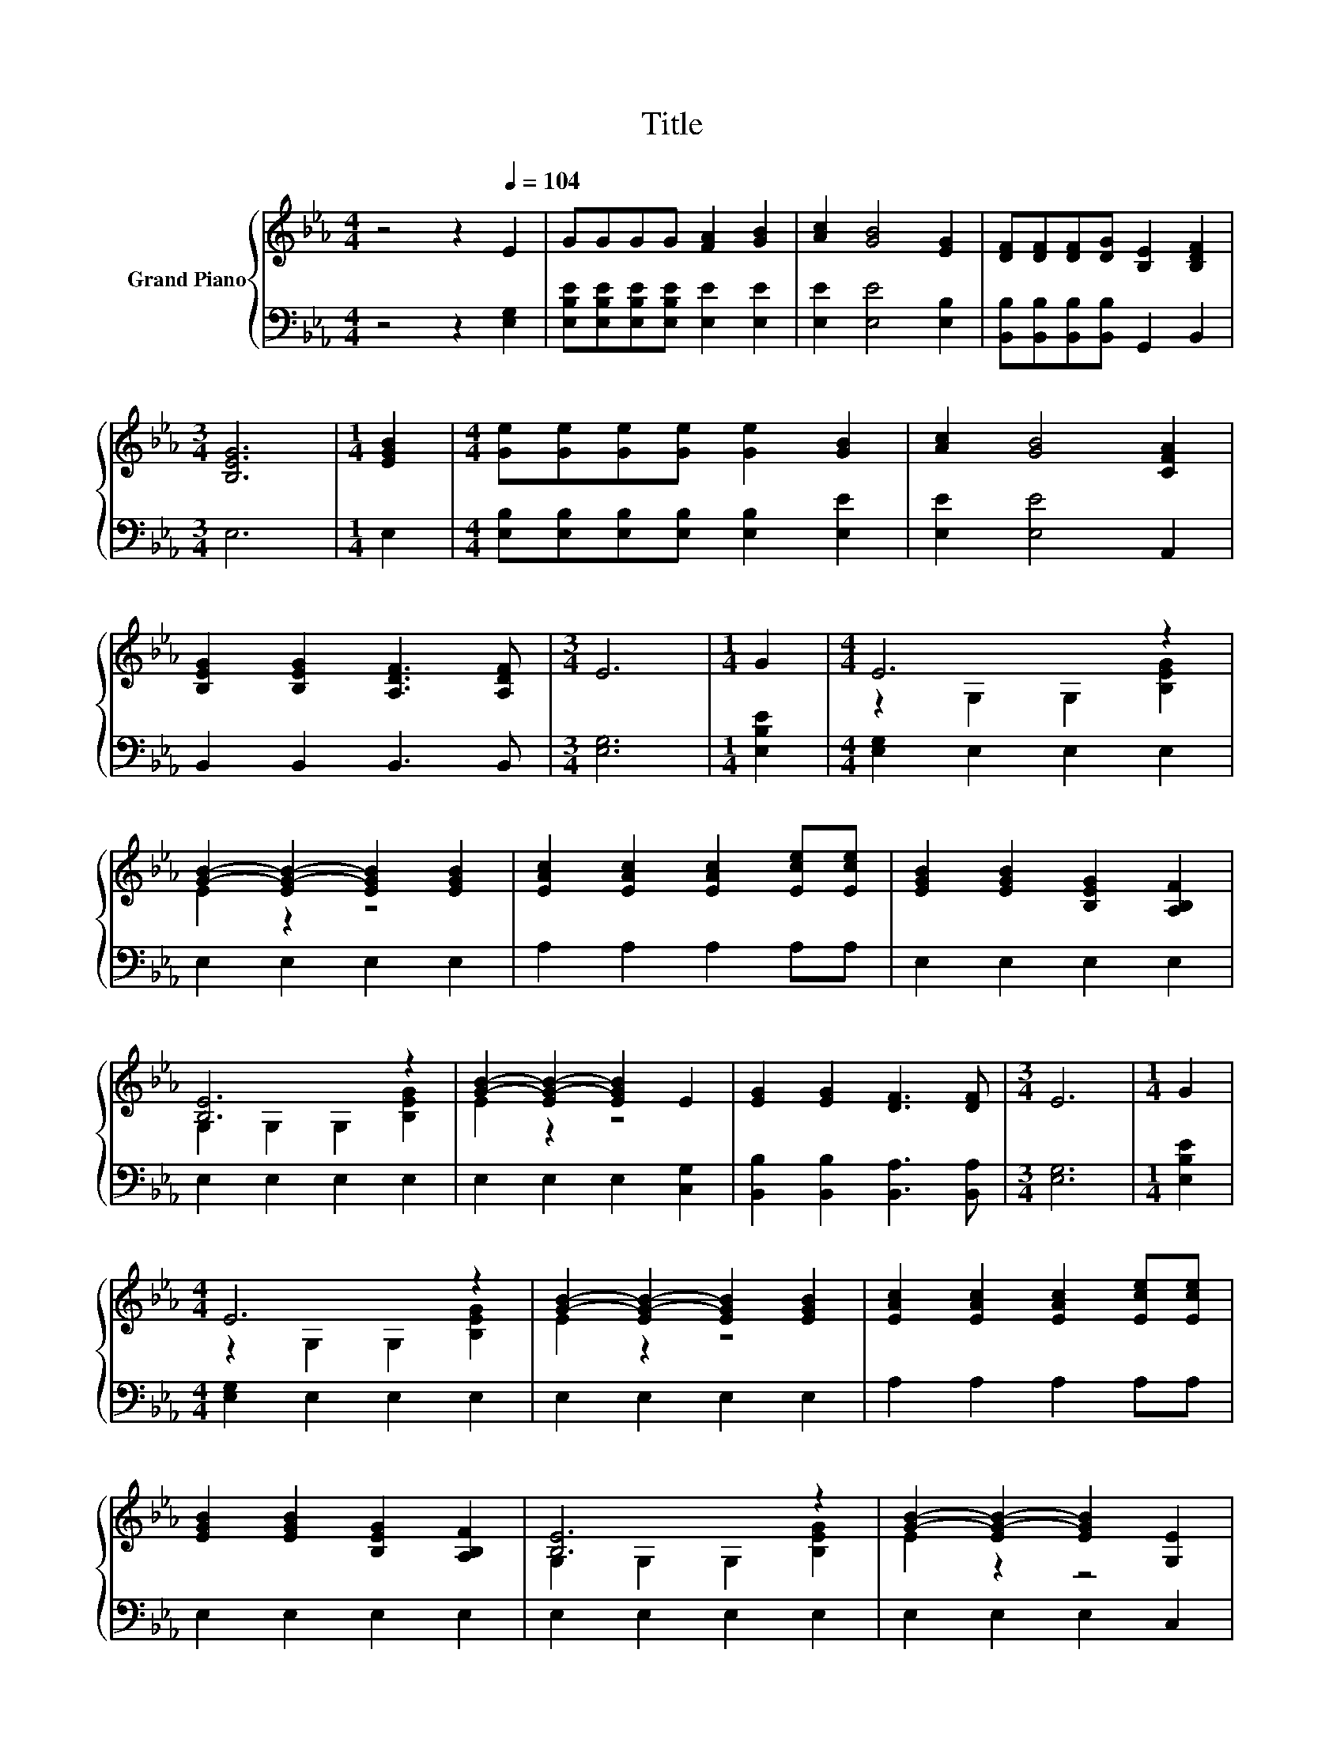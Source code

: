X:1
T:Title
%%score { ( 1 3 ) | 2 }
L:1/8
M:4/4
K:Eb
V:1 treble nm="Grand Piano"
V:3 treble 
V:2 bass 
V:1
 z4 z2[Q:1/4=104] E2 | GGGG [FA]2 [GB]2 | [Ac]2 [GB]4 [EG]2 | [DF][DF][DF][DG] [B,E]2 [B,DF]2 | %4
[M:3/4] [B,EG]6 |[M:1/4] [EGB]2 |[M:4/4] [Ge][Ge][Ge][Ge] [Ge]2 [GB]2 | [Ac]2 [GB]4 [CFA]2 | %8
 [B,EG]2 [B,EG]2 [A,DF]3 [A,DF] |[M:3/4] E6 |[M:1/4] G2 |[M:4/4] E6 z2 | %12
 [GB]2- [EG-B-]2 [EGB]2 [EGB]2 | [EAc]2 [EAc]2 [EAc]2 [Ece][Ece] | [EGB]2 [EGB]2 [B,EG]2 [A,B,F]2 | %15
 [B,E]6 z2 | [GB]2- [EG-B-]2 [EGB]2 E2 | [EG]2 [EG]2 [DF]3 [DF] |[M:3/4] E6 |[M:1/4] G2 | %20
[M:4/4] E6 z2 | [GB]2- [EG-B-]2 [EGB]2 [EGB]2 | [EAc]2 [EAc]2 [EAc]2 [Ece][Ece] | %23
 [EGB]2 [EGB]2 [B,EG]2 [A,B,F]2 | [B,E]6 z2 | [GB]2- [EG-B-]2 [EGB]2 [G,E]2 | %26
 [B,EG]2 [B,EG]2 [A,DF]3 [A,DF] |[M:3/4] [G,E]6 |] %28
V:2
 z4 z2 [E,G,]2 | [E,B,E][E,B,E][E,B,E][E,B,E] [E,E]2 [E,E]2 | [E,E]2 [E,E]4 [E,B,]2 | %3
 [B,,B,][B,,B,][B,,B,][B,,B,] G,,2 B,,2 |[M:3/4] E,6 |[M:1/4] E,2 | %6
[M:4/4] [E,B,][E,B,][E,B,][E,B,] [E,B,]2 [E,E]2 | [E,E]2 [E,E]4 A,,2 | B,,2 B,,2 B,,3 B,, | %9
[M:3/4] [E,G,]6 |[M:1/4] [E,B,E]2 |[M:4/4] [E,G,]2 E,2 E,2 E,2 | E,2 E,2 E,2 E,2 | %13
 A,2 A,2 A,2 A,A, | E,2 E,2 E,2 E,2 | E,2 E,2 E,2 E,2 | E,2 E,2 E,2 [C,G,]2 | %17
 [B,,B,]2 [B,,B,]2 [B,,A,]3 [B,,A,] |[M:3/4] [E,G,]6 |[M:1/4] [E,B,E]2 | %20
[M:4/4] [E,G,]2 E,2 E,2 E,2 | E,2 E,2 E,2 E,2 | A,2 A,2 A,2 A,A, | E,2 E,2 E,2 E,2 | %24
 E,2 E,2 E,2 E,2 | E,2 E,2 E,2 C,2 | B,,2 B,,2 B,,3 B,, |[M:3/4] E,6 |] %28
V:3
 x8 | x8 | x8 | x8 |[M:3/4] x6 |[M:1/4] x2 |[M:4/4] x8 | x8 | x8 |[M:3/4] x6 |[M:1/4] x2 | %11
[M:4/4] z2 G,2 G,2 [B,EG]2 | E2 z2 z4 | x8 | x8 | G,2 G,2 G,2 [B,EG]2 | E2 z2 z4 | x8 |[M:3/4] x6 | %19
[M:1/4] x2 |[M:4/4] z2 G,2 G,2 [B,EG]2 | E2 z2 z4 | x8 | x8 | G,2 G,2 G,2 [B,EG]2 | E2 z2 z4 | x8 | %27
[M:3/4] x6 |] %28

